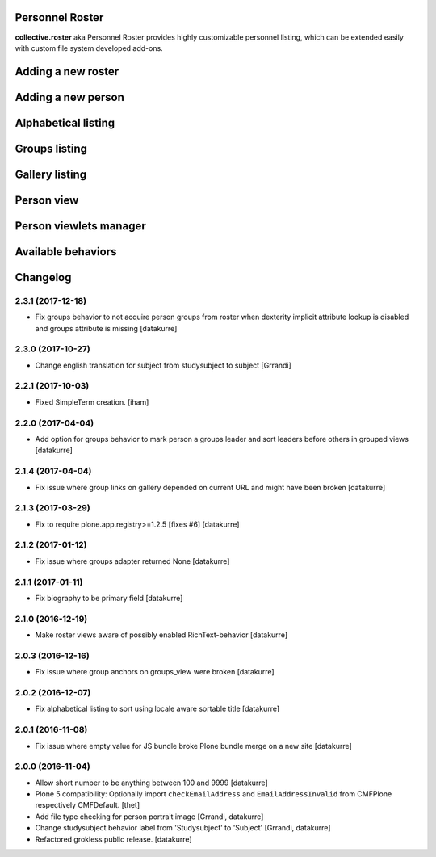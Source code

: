 Personnel Roster
================

.. image:: https://secure.travis-ci.org/collective/collective.roster.png
   :target: http://travis-ci.org/collective/collective.roster

**collective.roster** aka Personnel Roster provides highly customizable
personnel listing, which can be extended easily with custom file system
developed add-ons.

.. figure:: https://raw.githubusercontent.com/collective/collective.roster/master/docs/roster-product-activated.png

Adding a new roster
===================

.. figure:: https://raw.githubusercontent.com/collective/collective.roster/master/docs/roster-add-form.png

Adding a new person
===================

.. figure:: https://raw.githubusercontent.com/collective/collective.roster/master/docs/person-add-form.png

Alphabetical listing
====================

.. figure:: https://raw.githubusercontent.com/collective/collective.roster/master/docs/roster-alpha-view.png

Groups listing
==============

.. figure:: https://raw.githubusercontent.com/collective/collective.roster/master/docs/roster-groups-view.png

Gallery listing
===============

.. figure:: https://raw.githubusercontent.com/collective/collective.roster/master/docs/roster-gallery-view.png

Person view
===========

.. figure:: https://raw.githubusercontent.com/collective/collective.roster/master/docs/person-view.png

Person viewlets manager
=======================

.. figure:: https://raw.githubusercontent.com/collective/collective.roster/master/docs/person-viewlets-manager.png

Available behaviors
===================

.. figure:: https://raw.githubusercontent.com/collective/collective.roster/master/docs/behaviors-manager.png

Changelog
=========

2.3.1 (2017-12-18)
------------------

- Fix groups behavior to not acquire person groups from roster when dexterity
  implicit attribute lookup is disabled and groups attribute is missing
  [datakurre]

2.3.0 (2017-10-27)
------------------

- Change english translation for subject from studysubject to subject
  [Grrandi]


2.2.1 (2017-10-03)
------------------

- Fixed SimpleTerm creation.
  [iham]


2.2.0 (2017-04-04)
------------------

- Add option for groups behavior to mark person a groups leader and sort
  leaders before others in grouped views
  [datakurre]


2.1.4 (2017-04-04)
------------------

- Fix issue where group links on gallery depended on current URL and might have
  been broken
  [datakurre]


2.1.3 (2017-03-29)
------------------

- Fix to require plone.app.registry>=1.2.5 [fixes #6]
  [datakurre]

2.1.2 (2017-01-12)
------------------

- Fix issue where groups adapter returned None
  [datakurre]

2.1.1 (2017-01-11)
------------------

- Fix biography to be primary field
  [datakurre]

2.1.0 (2016-12-19)
------------------

- Make roster views aware of possibly enabled RichText-behavior
  [datakurre]


2.0.3 (2016-12-16)
------------------

- Fix issue where group anchors on groups_view were broken
  [datakurre]


2.0.2 (2016-12-07)
------------------

- Fix alphabetical listing to sort using locale aware sortable title
  [datakurre]


2.0.1 (2016-11-08)
------------------

- Fix issue where empty value for JS bundle broke Plone bundle merge
  on a new site
  [datakurre]


2.0.0 (2016-11-04)
------------------

- Allow short number to be anything between 100 and 9999
  [datakurre]

- Plone 5 compatibility: Optionally import ``checkEmailAddress`` and
  ``EmailAddressInvalid`` from CMFPlone respectively CMFDefault.
  [thet]

- Add file type checking for person portrait image
  [Grrandi, datakurre]

- Change studysubject behavior label from 'Studysubject' to 'Subject'
  [Grrandi, datakurre]

- Refactored grokless public release.
  [datakurre]


